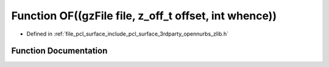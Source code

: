 .. _exhale_function_zlib_8h_1a036580ed18d33791beb30eee4a381233:

Function OF((gzFile file, z_off_t offset, int whence))
======================================================

- Defined in :ref:`file_pcl_surface_include_pcl_surface_3rdparty_opennurbs_zlib.h`


Function Documentation
----------------------


.. doxygenfunction:: OF((gzFile file, z_off_t offset, int whence))

